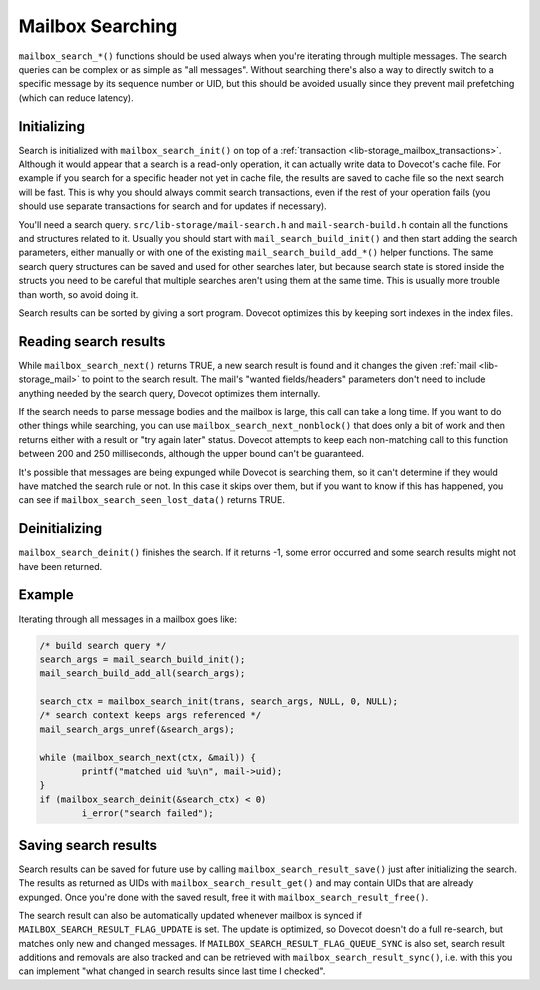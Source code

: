 .. _lib-storage_mailbox_searching:

=================
Mailbox Searching
=================

``mailbox_search_*()`` functions should be used always when you're
iterating through multiple messages. The search queries can be complex
or as simple as "all messages". Without searching there's also a way to
directly switch to a specific message by its sequence number or UID, but
this should be avoided usually since they prevent mail prefetching (which can
reduce latency).

Initializing
------------

Search is initialized with ``mailbox_search_init()`` on top of a
:ref:`transaction <lib-storage_mailbox_transactions>`.
Although it would appear that a search is a read-only operation, it can
actually write data to Dovecot's cache file. For example if you search
for a specific header not yet in cache file, the results are saved to
cache file so the next search will be fast. This is why you should
always commit search transactions, even if the rest of your operation
fails (you should use separate transactions for search and for updates
if necessary).

You'll need a search query. ``src/lib-storage/mail-search.h`` and
``mail-search-build.h`` contain all the functions and structures related
to it. Usually you should start with ``mail_search_build_init()`` and
then start adding the search parameters, either manually or with one of
the existing ``mail_search_build_add_*()`` helper functions. The same
search query structures can be saved and used for other searches later,
but because search state is stored inside the structs you need to be
careful that multiple searches aren't using them at the same time. This
is usually more trouble than worth, so avoid doing it.

Search results can be sorted by giving a sort program. Dovecot optimizes
this by keeping sort indexes in the index files.

Reading search results
----------------------

While ``mailbox_search_next()`` returns TRUE, a new search result is
found and it changes the given :ref:`mail <lib-storage_mail>`
to point to the search result. The mail's "wanted fields/headers"
parameters don't need to include anything needed by the search query,
Dovecot optimizes them internally.

If the search needs to parse message bodies and the mailbox is large,
this call can take a long time. If you want to do other things while
searching, you can use ``mailbox_search_next_nonblock()`` that does only
a bit of work and then returns either with a result or "try again later"
status. Dovecot attempts to keep each non-matching call to this function
between 200 and 250 milliseconds, although the upper bound can't be
guaranteed.

It's possible that messages are being expunged while Dovecot is
searching them, so it can't determine if they would have matched the
search rule or not. In this case it skips over them, but if you want to
know if this has happened, you can see if
``mailbox_search_seen_lost_data()`` returns TRUE.

Deinitializing
--------------

``mailbox_search_deinit()`` finishes the search. If it returns -1, some
error occurred and some search results might not have been returned.

Example
-------

Iterating through all messages in a mailbox goes like:

.. code-block:: C

   /* build search query */
   search_args = mail_search_build_init();
   mail_search_build_add_all(search_args);

   search_ctx = mailbox_search_init(trans, search_args, NULL, 0, NULL);
   /* search context keeps args referenced */
   mail_search_args_unref(&search_args);

   while (mailbox_search_next(ctx, &mail)) {
           printf("matched uid %u\n", mail->uid);
   }
   if (mailbox_search_deinit(&search_ctx) < 0)
           i_error("search failed");

Saving search results
---------------------

Search results can be saved for future use by calling
``mailbox_search_result_save()`` just after initializing the search. The
results as returned as UIDs with ``mailbox_search_result_get()`` and may
contain UIDs that are already expunged. Once you're done with the saved
result, free it with ``mailbox_search_result_free()``.

The search result can also be automatically updated whenever mailbox is
synced if ``MAILBOX_SEARCH_RESULT_FLAG_UPDATE`` is set. The update is
optimized, so Dovecot doesn't do a full re-search, but matches only new
and changed messages. If ``MAILBOX_SEARCH_RESULT_FLAG_QUEUE_SYNC`` is
also set, search result additions and removals are also tracked and can
be retrieved with ``mailbox_search_result_sync()``, i.e. with this you
can implement "what changed in search results since last time I
checked".
